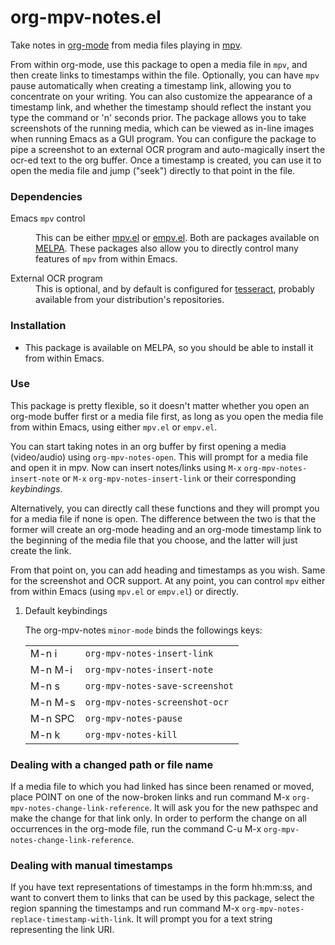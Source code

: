 * org-mpv-notes.el
Take notes in [[https://orgmode.org/][org-mode]] from media files playing in [[https://mpv.io/][mpv]].

From within org-mode, use this package to open a media file in =mpv=,
and then create links to timestamps within the file. Optionally, you
can have =mpv= pause automatically when creating a timestamp link,
allowing you to concentrate on your writing. You can also customize
the appearance of a timestamp link, and whether the timestamp should
reflect the instant you type the command or 'n' seconds prior. The
package allows you to take screenshots of the running media, which can
be viewed as in-line images when running Emacs as a GUI program. You
can configure the package to pipe a screenshot to an external OCR
program and auto-magically insert the ocr-ed text to the org buffer.
Once a timestamp is created, you can use it to open the media file and
jump ("seek") directly to that point in the file.

*** Dependencies

+ Emacs =mpv= control :: This can be either [[https://github.com/kljohann/mpv.el][mpv.el]] or [[https://github.com/isamert/empv.el][empv.el]]. Both
  are packages available on [[https://melpa.org/#/][MELPA]]. These packages also allow you to
  directly control many features of =mpv= from within Emacs.

+ External OCR program :: This is optional, and by default is
  configured for [[https://tesseract-ocr.github.io/tessdoc/Home.html][tesseract]], probably available from your
  distribution's repositories.

*** Installation

+ This package is available on MELPA, so you should be able to install
  it from within Emacs.

*** Use

This package is pretty flexible, so it doesn't matter whether you open
an org-mode buffer first or a media file first, as long as you open
the media file from within Emacs, using either =mpv.el= or =empv.el=.

You can start taking notes in an org buffer by first opening a media
(video/audio) using =org-mpv-notes-open=. This will prompt for a media
file and open it in mpv. Now can insert notes/links using ~M-x~
=org-mpv-notes-insert-note= or ~M-x~ =org-mpv-notes-insert-link= or their corresponding [[* Default keybindings][keybindings]].

Alternatively, you can directly call these functions and they will
prompt you for a media file if none is open. The difference between
the two is that the former will create an org-mode heading and an
org-mode timestamp link to the beginning of the media file that you
choose, and the latter will just create the link.

From that point on, you can add heading and timestamps as you wish.
Same for the screenshot and OCR support. At any point, you can
control =mpv= either from within Emacs (using =mpv.el= or =empv.el=) or
directly.

**** Default keybindings

The org-mpv-notes =minor-mode= binds the followings keys:

| M-n i   | =org-mpv-notes-insert-link=     |
| M-n M-i | =org-mpv-notes-insert-note=     |
| M-n s   | =org-mpv-notes-save-screenshot= |
| M-n M-s | =org-mpv-notes-screenshot-ocr=  |
| M-n SPC | =org-mpv-notes-pause=           |
| M-n k   | =org-mpv-notes-kill=            |

*** Dealing with a changed path or file name

If a media file to which you had linked has since been renamed or
moved, place POINT on one of the now-broken links and run command M-x
=org-mpv-notes-change-link-reference=. It will ask you for the new
pathspec and make the change for that link only. In order to perform
the change on all occurrences in the org-mode file, run the command
C-u M-x =org-mpv-notes-change-link-reference=.

*** Dealing with manual timestamps

If you have text representations of timestamps in the form hh:mm:ss,
and want to convert them to links that can be used by this package,
select the region spanning the timestamps and run command M-x
=org-mpv-notes-replace-timestamp-with-link=. It will prompt you for a
text string representing the link URI.
